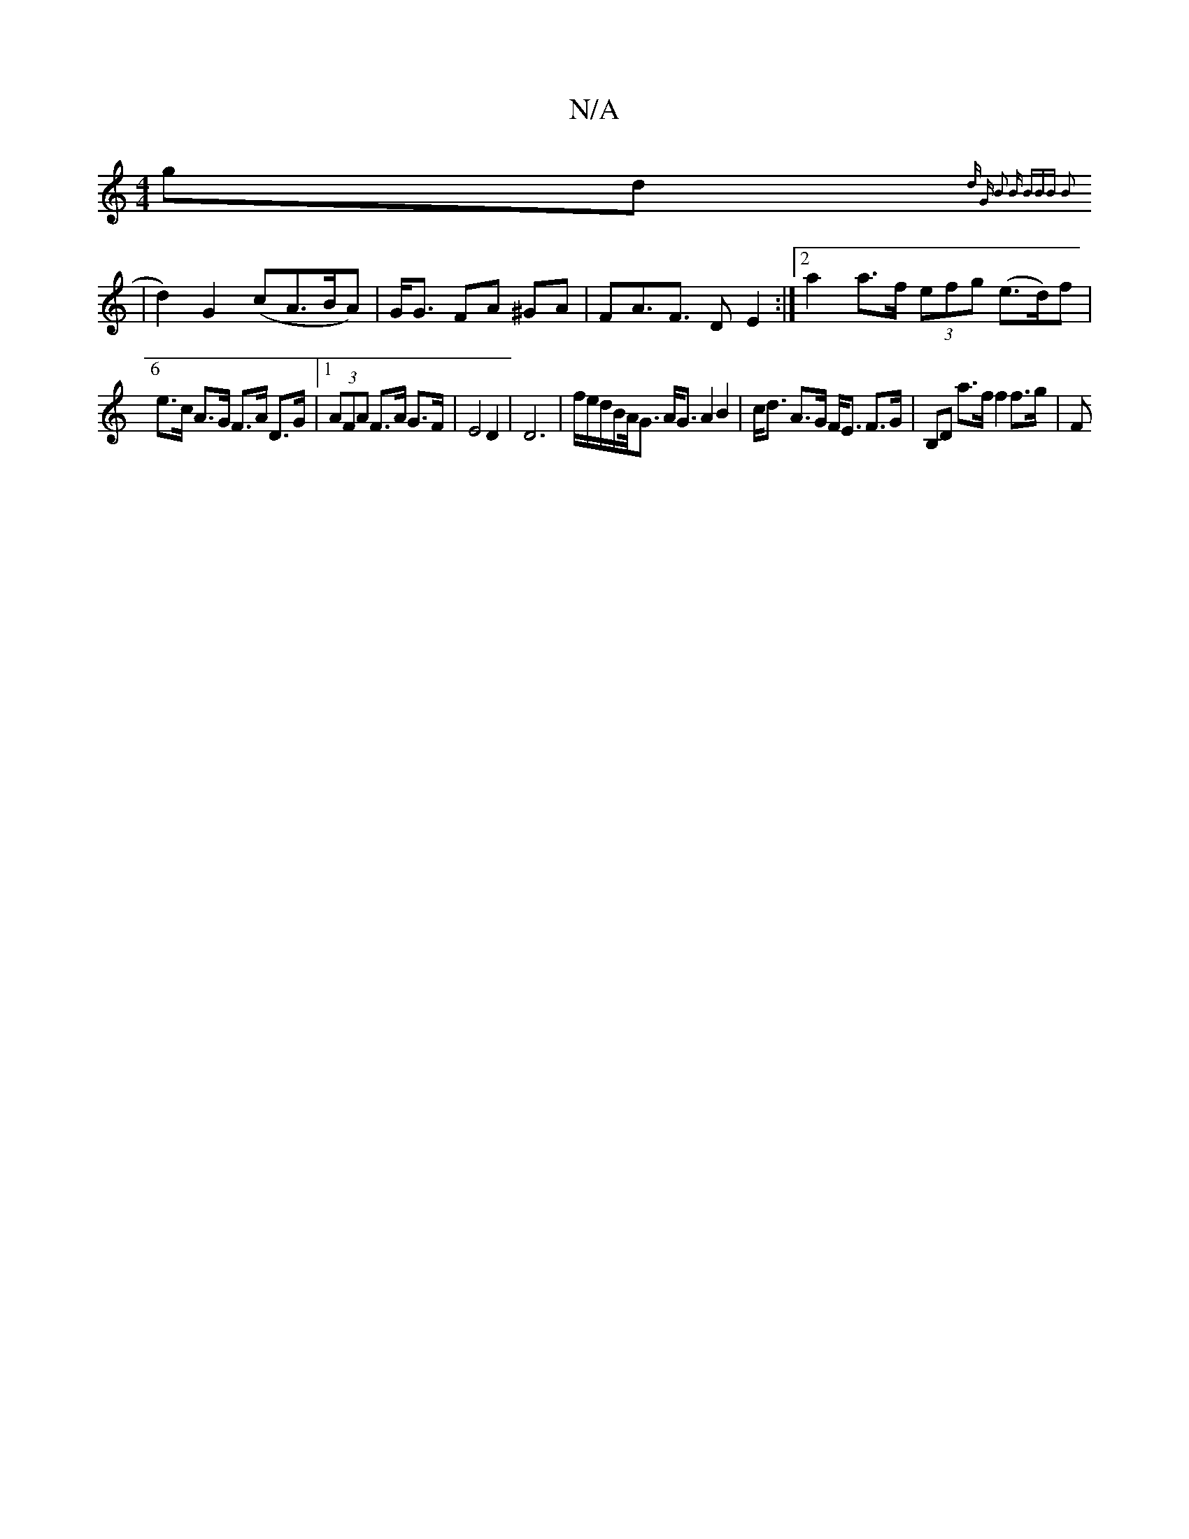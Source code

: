 X:1
T:N/A
M:4/4
R:N/A
K:Cmajor
gd{ dr" "G" B2 B (3BBB B2 :|
[6|d2) G2 (cA>BA)|G<G FA ^GA | FA>F3 D E2:|2 a2 a>f (3efg (e>d)f|
e>c A>G F>A D>G|1 (3AFA F>A G>F | E4 D2 | D6 | f/e/d/B/A/<G A<G A2 B2|c<d A>G F<E F>G|B,D a>f f2 f>g | F>